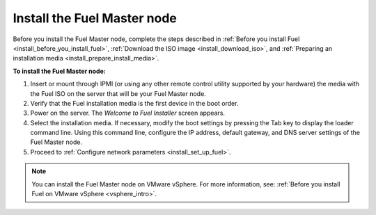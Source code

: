 .. _install_install_fuel_master_node:

Install the Fuel Master node
~~~~~~~~~~~~~~~~~~~~~~~~~~~~

Before you install the Fuel Master node, complete the steps described in
:ref:`Before you install Fuel <install_before_you_install_fuel>`,
:ref:`Download the ISO image <install_download_iso>`, and
:ref:`Preparing an installation media <install_prepare_install_media>`.

**To install the Fuel Master node:**

#. Insert or mount through IPMI (or using any other remote control utility
   supported by your hardware) the media with the Fuel ISO on the server
   that will be your Fuel Master node.

#. Verify that the Fuel installation media is the first device in the boot
   order.

#. Power on the server. The `Welcome to Fuel Installer` screen appears.

#. Select the installation media. If necessary, modify the boot settings by
   pressing the Tab key to display the loader command line. Using this command
   line, configure the IP address, default gateway, and DNS server settings of
   the Fuel Master node.

#. Proceed to :ref:`Configure network parameters <install_set_up_fuel>`.

.. note::

   You can install the Fuel Master node on VMware vSphere. For more information,
   see: :ref:`Before you install Fuel on VMware vSphere <vsphere_intro>`.
